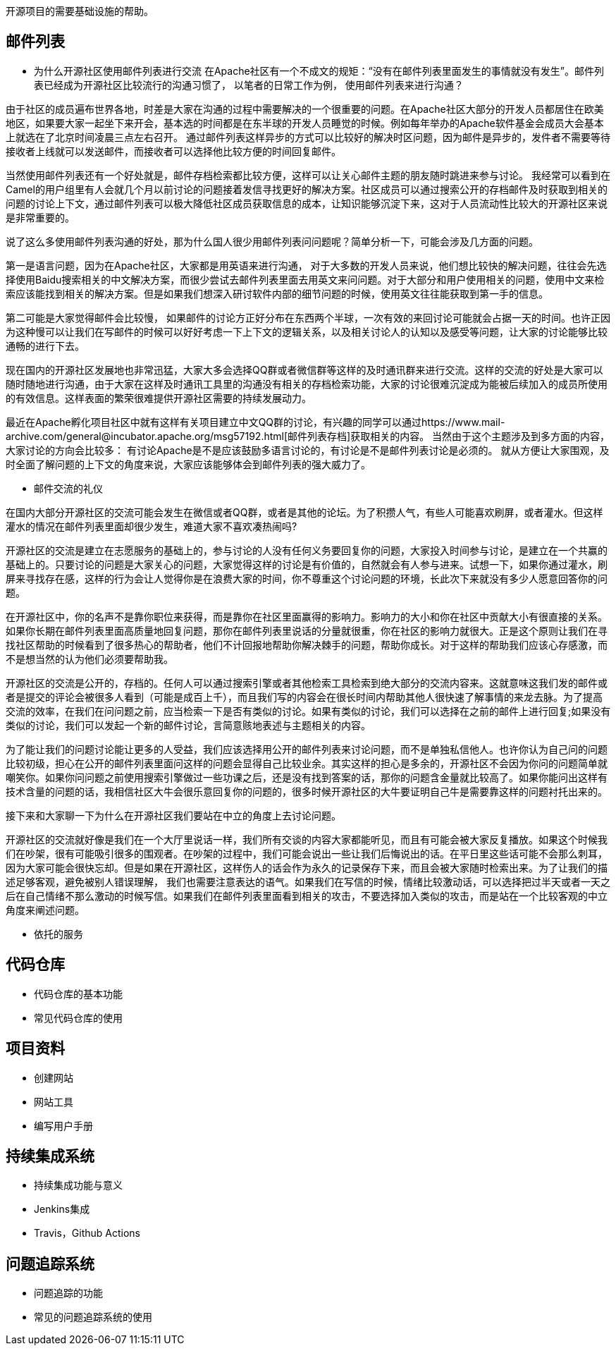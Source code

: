 开源项目的需要基础设施的帮助。

== 邮件列表

  - 为什么开源社区使用邮件列表进行交流
在Apache社区有一个不成文的规矩：“没有在邮件列表里面发生的事情就没有发生”。邮件列表已经成为开源社区比较流行的沟通习惯了， 以笔者的日常工作为例， 使用邮件列表来进行沟通？

由于社区的成员遍布世界各地，时差是大家在沟通的过程中需要解决的一个很重要的问题。在Apache社区大部分的开发人员都居住在欧美地区，如果要大家一起坐下来开会，基本选的时间都是在东半球的开发人员睡觉的时候。例如每年举办的Apache软件基金会成员大会基本上就选在了北京时间凌晨三点左右召开。 通过邮件列表这样异步的方式可以比较好的解决时区问题，因为邮件是异步的，发件者不需要等待接收者上线就可以发送邮件，而接收者可以选择他比较方便的时间回复邮件。

当然使用邮件列表还有一个好处就是，邮件存档检索都比较方便，这样可以让关心邮件主题的朋友随时跳进来参与讨论。 我经常可以看到在Camel的用户组里有人会就几个月以前讨论的问题接着发信寻找更好的解决方案。社区成员可以通过搜索公开的存档邮件及时获取到相关的问题的讨论上下文，通过邮件列表可以极大降低社区成员获取信息的成本，让知识能够沉淀下来，这对于人员流动性比较大的开源社区来说是非常重要的。

说了这么多使用邮件列表沟通的好处，那为什么国人很少用邮件列表问问题呢？简单分析一下，可能会涉及几方面的问题。

第一是语言问题，因为在Apache社区，大家都是用英语来进行沟通， 对于大多数的开发人员来说，他们想比较快的解决问题，往往会先选择使用Baidu搜索相关的中文解决方案，而很少尝试去邮件列表里面去用英文来问问题。对于大部分和用户使用相关的问题，使用中文来检索应该能找到相关的解决方案。但是如果我们想深入研讨软件内部的细节问题的时候，使用英文往往能获取到第一手的信息。

第二可能是大家觉得邮件会比较慢， 如果邮件的讨论方正好分布在东西两个半球，一次有效的来回讨论可能就会占据一天的时间。也许正因为这种慢可以让我们在写邮件的时候可以好好考虑一下上下文的逻辑关系，以及相关讨论人的认知以及感受等问题，让大家的讨论能够比较通畅的进行下去。

现在国内的开源社区发展地也非常迅猛，大家大多会选择QQ群或者微信群等这样的及时通讯群来进行交流。这样的交流的好处是大家可以随时随地进行沟通，由于大家在这样及时通讯工具里的沟通没有相关的存档检索功能，大家的讨论很难沉淀成为能被后续加入的成员所使用的有效信息。这样表面的繁荣很难提供开源社区需要的持续发展动力。

最近在Apache孵化项目社区中就有这样有关项目建立中文QQ群的讨论，有兴趣的同学可以通过https://www.mail-archive.com/general@incubator.apache.org/msg57192.html[邮件列表存档]获取相关的内容。 当然由于这个主题涉及到多方面的内容，大家讨论的方向会比较多： 有讨论Apache是不是应该鼓励多语言讨论的，有讨论是不是邮件列表讨论是必须的。 就从方便让大家围观，及时全面了解问题的上下文的角度来说，大家应该能够体会到邮件列表的强大威力了。


	- 邮件交流的礼仪

在国内大部分开源社区的交流可能会发生在微信或者QQ群，或者是其他的论坛。为了积攒人气，有些人可能喜欢刷屏，或者灌水。但这样灌水的情况在邮件列表里面却很少发生，难道大家不喜欢凑热闹吗?

开源社区的交流是建立在志愿服务的基础上的，参与讨论的人没有任何义务要回复你的问题，大家投入时间参与讨论，是建立在一个共赢的基础上的。只要讨论的问题是大家关心的问题，大家觉得这样的讨论是有价值的，自然就会有人参与进来。试想一下，如果你通过灌水，刷屏来寻找存在感，这样的行为会让人觉得你是在浪费大家的时间，你不尊重这个讨论问题的环境，长此次下来就没有多少人愿意回答你的问题。

在开源社区中，你的名声不是靠你职位来获得，而是靠你在社区里面赢得的影响力。影响力的大小和你在社区中贡献大小有很直接的关系。如果你长期在邮件列表里面高质量地回复问题，那你在邮件列表里说话的分量就很重，你在社区的影响力就很大。正是这个原则让我们在寻找社区帮助的时候看到了很多热心的帮助者，他们不计回报地帮助你解决棘手的问题，帮助你成长。对于这样的帮助我们应该心存感激，而不是想当然的认为他们必须要帮助我。

开源社区的交流是公开的，存档的。任何人可以通过搜索引擎或者其他检索工具检索到绝大部分的交流内容来。这就意味这我们发的邮件或者是提交的评论会被很多人看到（可能是成百上千），而且我们写的内容会在很长时间内帮助其他人很快速了解事情的来龙去脉。为了提高交流的效率，在我们在问问题之前，应当检索一下是否有类似的讨论。如果有类似的讨论，我们可以选择在之前的邮件上进行回复;如果没有类似的讨论，我们可以发起一个新的邮件讨论，言简意赅地表述与主题相关的内容。

为了能让我们的问题讨论能让更多的人受益，我们应该选择用公开的邮件列表来讨论问题，而不是单独私信他人。也许你认为自己问的问题比较初级，担心在公开的邮件列表里面问这样的问题会显得自己比较业余。其实这样的担心是多余的，开源社区不会因为你问的问题简单就嘲笑你。如果你问问题之前使用搜索引擎做过一些功课之后，还是没有找到答案的话，那你的问题含金量就比较高了。如果你能问出这样有技术含量的问题的话，我相信社区大牛会很乐意回复你的问题的，很多时候开源社区的大牛要证明自己牛是需要靠这样的问题衬托出来的。

接下来和大家聊一下为什么在开源社区我们要站在中立的角度上去讨论问题。

开源社区的交流就好像是我们在一个大厅里说话一样，我们所有交谈的内容大家都能听见，而且有可能会被大家反复播放。如果这个时候我们在吵架，很有可能吸引很多的围观者。在吵架的过程中，我们可能会说出一些让我们后悔说出的话。在平日里这些话可能不会那么刺耳，因为大家可能会很快忘却。但是如果在开源社区，这样伤人的话会作为永久的记录保存下来，而且会被大家随时检索出来。为了让我们的描述足够客观，避免被别人错误理解， 我们也需要注意表达的语气。如果我们在写信的时候，情绪比较激动话，可以选择把过半天或者一天之后在自己情绪不那么激动的时候写信。如果我们在邮件列表里面看到相关的攻击，不要选择加入类似的攻击，而是站在一个比较客观的中立角度来阐述问题。

	- 依托的服务

== 代码仓库

	- 代码仓库的基本功能

	- 常见代码仓库的使用

== 项目资料

	- 创建网站

	- 网站工具

	- 编写用户手册


== 持续集成系统

	- 持续集成功能与意义

	- Jenkins集成

	- Travis，Github Actions

== 问题追踪系统

	- 问题追踪的功能

	- 常见的问题追踪系统的使用
